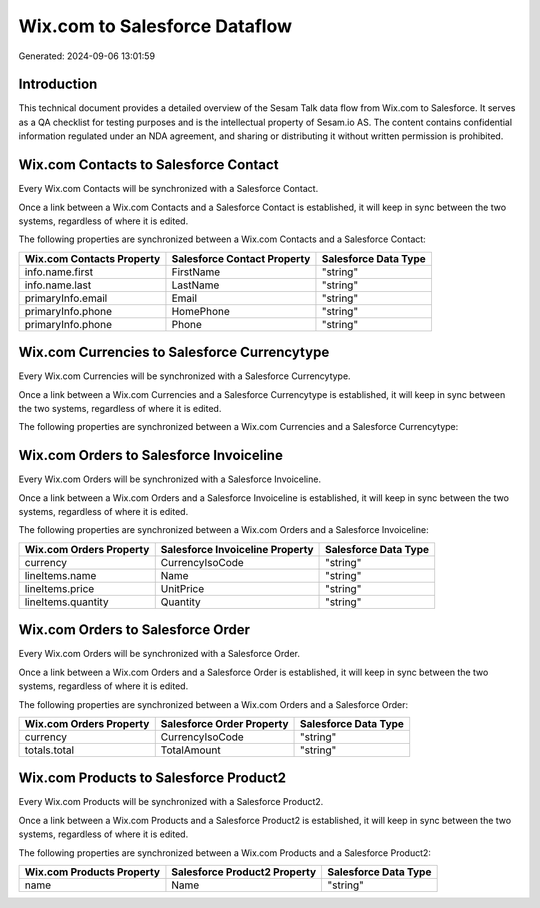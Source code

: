 ==============================
Wix.com to Salesforce Dataflow
==============================

Generated: 2024-09-06 13:01:59

Introduction
------------

This technical document provides a detailed overview of the Sesam Talk data flow from Wix.com to Salesforce. It serves as a QA checklist for testing purposes and is the intellectual property of Sesam.io AS. The content contains confidential information regulated under an NDA agreement, and sharing or distributing it without written permission is prohibited.

Wix.com Contacts to Salesforce Contact
--------------------------------------
Every Wix.com Contacts will be synchronized with a Salesforce Contact.

Once a link between a Wix.com Contacts and a Salesforce Contact is established, it will keep in sync between the two systems, regardless of where it is edited.

The following properties are synchronized between a Wix.com Contacts and a Salesforce Contact:

.. list-table::
   :header-rows: 1

   * - Wix.com Contacts Property
     - Salesforce Contact Property
     - Salesforce Data Type
   * - info.name.first
     - FirstName
     - "string"
   * - info.name.last
     - LastName
     - "string"
   * - primaryInfo.email
     - Email
     - "string"
   * - primaryInfo.phone
     - HomePhone
     - "string"
   * - primaryInfo.phone
     - Phone
     - "string"


Wix.com Currencies to Salesforce Currencytype
---------------------------------------------
Every Wix.com Currencies will be synchronized with a Salesforce Currencytype.

Once a link between a Wix.com Currencies and a Salesforce Currencytype is established, it will keep in sync between the two systems, regardless of where it is edited.

The following properties are synchronized between a Wix.com Currencies and a Salesforce Currencytype:

.. list-table::
   :header-rows: 1

   * - Wix.com Currencies Property
     - Salesforce Currencytype Property
     - Salesforce Data Type


Wix.com Orders to Salesforce Invoiceline
----------------------------------------
Every Wix.com Orders will be synchronized with a Salesforce Invoiceline.

Once a link between a Wix.com Orders and a Salesforce Invoiceline is established, it will keep in sync between the two systems, regardless of where it is edited.

The following properties are synchronized between a Wix.com Orders and a Salesforce Invoiceline:

.. list-table::
   :header-rows: 1

   * - Wix.com Orders Property
     - Salesforce Invoiceline Property
     - Salesforce Data Type
   * - currency
     - CurrencyIsoCode
     - "string"
   * - lineItems.name
     - Name
     - "string"
   * - lineItems.price
     - UnitPrice
     - "string"
   * - lineItems.quantity
     - Quantity
     - "string"


Wix.com Orders to Salesforce Order
----------------------------------
Every Wix.com Orders will be synchronized with a Salesforce Order.

Once a link between a Wix.com Orders and a Salesforce Order is established, it will keep in sync between the two systems, regardless of where it is edited.

The following properties are synchronized between a Wix.com Orders and a Salesforce Order:

.. list-table::
   :header-rows: 1

   * - Wix.com Orders Property
     - Salesforce Order Property
     - Salesforce Data Type
   * - currency
     - CurrencyIsoCode
     - "string"
   * - totals.total
     - TotalAmount
     - "string"


Wix.com Products to Salesforce Product2
---------------------------------------
Every Wix.com Products will be synchronized with a Salesforce Product2.

Once a link between a Wix.com Products and a Salesforce Product2 is established, it will keep in sync between the two systems, regardless of where it is edited.

The following properties are synchronized between a Wix.com Products and a Salesforce Product2:

.. list-table::
   :header-rows: 1

   * - Wix.com Products Property
     - Salesforce Product2 Property
     - Salesforce Data Type
   * - name
     - Name	
     - "string"

